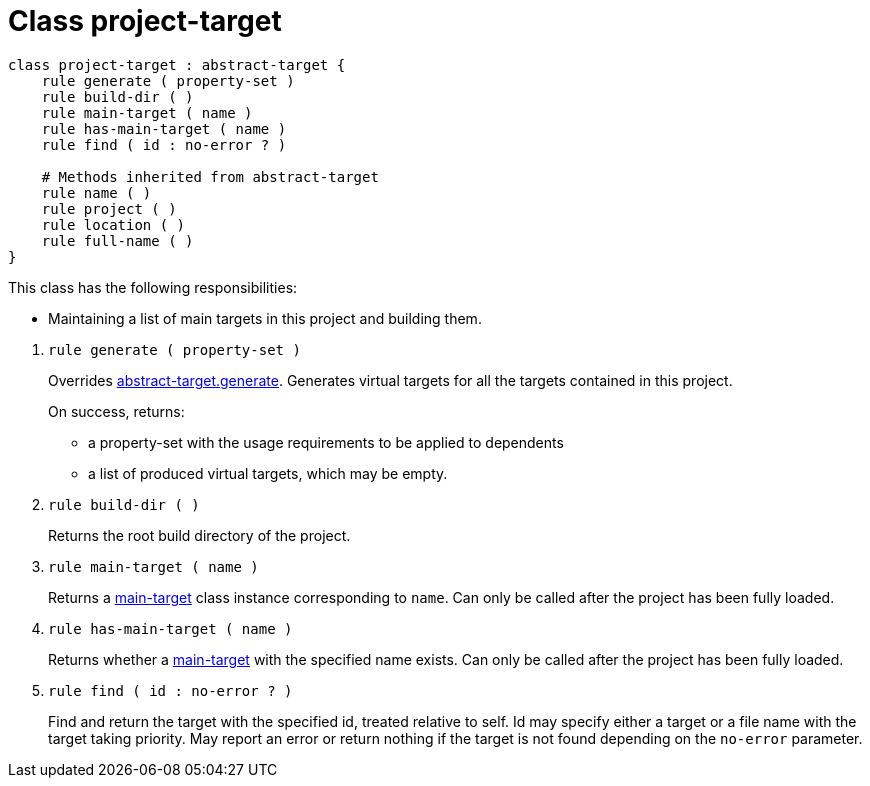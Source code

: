 [[bbv2.reference.class.project-target]]
= Class project-target

[source,jam]
----
class project-target : abstract-target {
    rule generate ( property-set )
    rule build-dir ( )
    rule main-target ( name )
    rule has-main-target ( name )
    rule find ( id : no-error ? )

    # Methods inherited from abstract-target
    rule name ( )
    rule project ( )
    rule location ( )
    rule full-name ( )
}
----

This class has the following responsibilities:

* Maintaining a list of main targets in this project and building them.

--
1. [[bbv2.reference.class.project-target.generate]] `rule generate ( property-set )`
+
Overrides
link:#bbv2.reference.class.abstract-target.generate[abstract-target.generate].
Generates virtual targets for all the targets contained in this project.
+
On success, returns:
+
* a property-set with the usage requirements to be applied to dependents
* a list of produced virtual targets, which may be empty.

2. `rule build-dir ( )`
+
Returns the root build directory of the project.

3. `rule main-target ( name )`
+
Returns a link:#bbv2.reference.class.main-target[main-target] class
instance corresponding to `name`. Can only be called after the project
has been fully loaded.

4. `rule has-main-target ( name )`
+
Returns whether a link:#bbv2.reference.class.main-target[main-target]
with the specified name exists. Can only be called after the project has
been fully loaded.

5. `rule find ( id : no-error ? )`
+
Find and return the target with the specified id, treated relative to
self. Id may specify either a target or a file name with the target
taking priority. May report an error or return nothing if the target is
not found depending on the `no-error` parameter.
--
